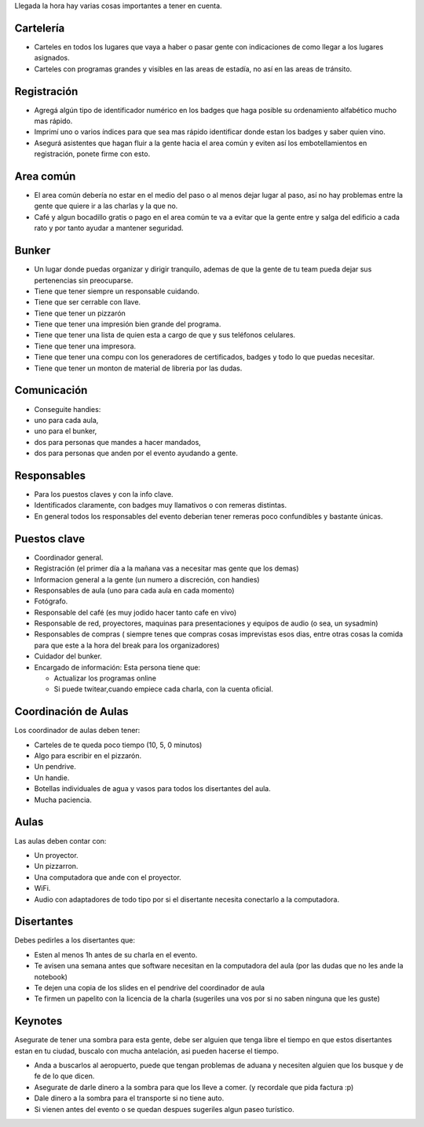 .. title: Logistica durante el evento


Llegada la hora hay varias cosas importantes a tener en cuenta.

Cartelería
::::::::::

* Carteles en todos los lugares que vaya a haber o pasar gente con indicaciones de como llegar a los lugares asignados.

* Carteles con programas grandes y visibles en las areas de estadía, no así en las areas de tránsito.

Registración
::::::::::::

* Agregá algún tipo de identificador numérico en los badges que haga posible su ordenamiento alfabético mucho mas rápido.

* Imprimí uno o varios índices para que sea mas rápido identificar donde estan los badges y saber quien vino.

* Asegurá asistentes que hagan fluir a la gente hacia el area común y eviten así los embotellamientos en registración, ponete firme con esto.

Area común
::::::::::

* El area común debería no estar en el medio del paso o al menos dejar lugar al paso, así no hay problemas entre la gente que quiere ir a las charlas y la que no.

* Café y algun bocadillo gratis o pago en el area común te va a evitar que la gente entre y salga del edificio a cada rato y por tanto ayudar a mantener seguridad.

Bunker
::::::

* Un lugar donde puedas organizar y dirigir tranquilo, ademas de que la gente de tu team pueda dejar sus pertenencias sin preocuparse.

* Tiene que tener siempre un responsable cuidando.

* Tiene que ser cerrable con llave.

* Tiene que tener un pizzarón

* Tiene que tener una impresión bien grande del programa.

* Tiene que tener una lista de quien esta a cargo de que y sus teléfonos celulares.

* Tiene que tener una impresora.

* Tiene que tener una compu con los generadores de certificados, badges y todo lo que puedas necesitar.

* Tiene que tener un monton de material de libreria por las dudas.

Comunicación
::::::::::::

* Conseguite handies:

* uno para cada aula,

* uno para el bunker,

* dos para personas que mandes a hacer mandados,

* dos para personas que anden por el evento ayudando a gente.

Responsables
::::::::::::

* Para los puestos claves y con la info clave.

* Identificados claramente, con badges muy llamativos o con remeras distintas.

* En general todos los responsables del evento deberian tener remeras poco confundibles y bastante únicas.

Puestos clave
:::::::::::::

* Coordinador general.

* Registración (el primer día a la mañana vas a necesitar mas gente que los demas)

* Informacion general a la gente (un numero a discreción, con handies)

* Responsables de aula (uno para cada aula en cada momento)

* Fotógrafo.

* Responsable del café (es muy jodido hacer tanto cafe en vivo)

* Responsable de red, proyectores, maquinas para presentaciones y equipos de audio (o sea, un sysadmin)

* Responsables de compras ( siempre tenes que compras cosas imprevistas esos dias, entre otras cosas la comida para que este a la hora del break para los organizadores)

* Cuidador del bunker.

* Encargado de información: Esta persona tiene que:

  * Actualizar los programas online

  * Si puede twitear,cuando empiece cada charla, con la cuenta oficial.

Coordinación de Aulas
:::::::::::::::::::::

Los coordinador de aulas deben tener:

* Carteles de te queda poco tiempo (10, 5, 0 minutos)

* Algo para escribir en el pizzarón.

* Un pendrive.

* Un handie.

* Botellas individuales de agua y vasos para todos los disertantes del aula.

* Mucha paciencia.

Aulas
:::::

Las aulas deben contar con:

* Un proyector.

* Un pizzarron.

* Una computadora que ande con el proyector.

* WiFi.

* Audio con adaptadores de todo tipo por si el disertante necesita conectarlo a la computadora.

Disertantes
:::::::::::

Debes pedirles a los disertantes que:

* Esten al menos 1h antes de su charla en el evento.

* Te avisen una semana antes que software necesitan en la computadora del aula (por las dudas que no les ande la notebook)

* Te dejen una copia de los slides en el pendrive del coordinador de aula

* Te firmen un papelito con la licencia de la charla (sugeriles una vos por si no saben ninguna que les guste)

Keynotes
::::::::

Asegurate de tener una sombra para esta gente, debe ser alguien que tenga libre el tiempo en que estos disertantes estan en tu ciudad, buscalo con mucha antelación, asi pueden hacerse el tiempo.

* Anda a buscarlos al aeropuerto, puede que tengan problemas de aduana y necesiten alguien que los busque y de fe de lo que dicen.

* Asegurate de darle dinero a la sombra para que los lleve a comer. (y recordale que pida factura :p)

* Dale dinero a la sombra para el transporte si no tiene auto.

* Si vienen antes del evento o se quedan despues sugeriles algun paseo turístico.

